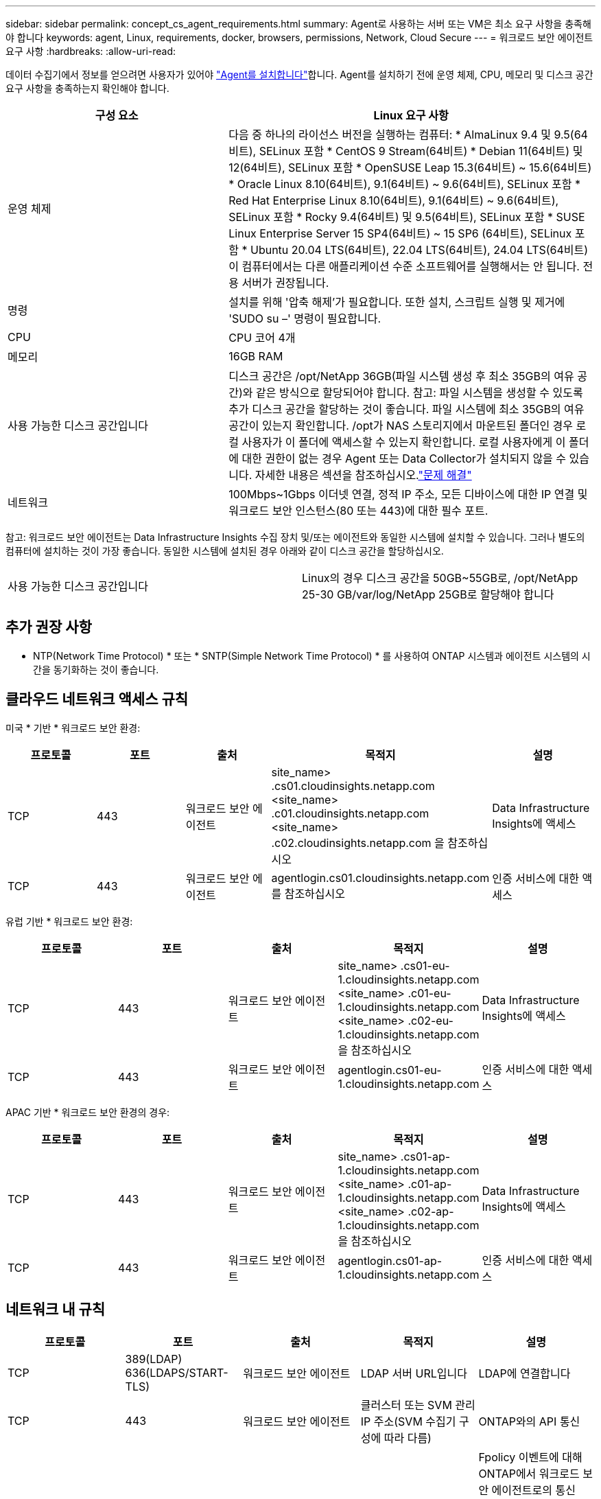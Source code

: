 ---
sidebar: sidebar 
permalink: concept_cs_agent_requirements.html 
summary: Agent로 사용하는 서버 또는 VM은 최소 요구 사항을 충족해야 합니다 
keywords: agent, Linux, requirements, docker, browsers, permissions, Network, Cloud Secure 
---
= 워크로드 보안 에이전트 요구 사항
:hardbreaks:
:allow-uri-read: 


[role="lead"]
데이터 수집기에서 정보를 얻으려면 사용자가 있어야 link:task_cs_add_agent.html["Agent를 설치합니다"]합니다. Agent를 설치하기 전에 운영 체제, CPU, 메모리 및 디스크 공간 요구 사항을 충족하는지 확인해야 합니다.

[cols="36,60"]
|===
| 구성 요소 | Linux 요구 사항 


| 운영 체제 | 다음 중 하나의 라이선스 버전을 실행하는 컴퓨터: * AlmaLinux 9.4 및 9.5(64비트), SELinux 포함 * CentOS 9 Stream(64비트) * Debian 11(64비트) 및 12(64비트), SELinux 포함 * OpenSUSE Leap 15.3(64비트) ~ 15.6(64비트) * Oracle Linux 8.10(64비트), 9.1(64비트) ~ 9.6(64비트), SELinux 포함 * Red Hat Enterprise Linux 8.10(64비트), 9.1(64비트) ~ 9.6(64비트), SELinux 포함 * Rocky 9.4(64비트) 및 9.5(64비트), SELinux 포함 * SUSE Linux Enterprise Server 15 SP4(64비트) ~ 15 SP6 (64비트), SELinux 포함 * Ubuntu 20.04 LTS(64비트), 22.04 LTS(64비트), 24.04 LTS(64비트) 이 컴퓨터에서는 다른 애플리케이션 수준 소프트웨어를 실행해서는 안 됩니다. 전용 서버가 권장됩니다. 


| 명령 | 설치를 위해 '압축 해제'가 필요합니다. 또한 설치, 스크립트 실행 및 제거에 'SUDO su –' 명령이 필요합니다. 


| CPU | CPU 코어 4개 


| 메모리 | 16GB RAM 


| 사용 가능한 디스크 공간입니다 | 디스크 공간은 /opt/NetApp 36GB(파일 시스템 생성 후 최소 35GB의 여유 공간)와 같은 방식으로 할당되어야 합니다. 참고: 파일 시스템을 생성할 수 있도록 추가 디스크 공간을 할당하는 것이 좋습니다. 파일 시스템에 최소 35GB의 여유 공간이 있는지 확인합니다. /opt가 NAS 스토리지에서 마운트된 폴더인 경우 로컬 사용자가 이 폴더에 액세스할 수 있는지 확인합니다. 로컬 사용자에게 이 폴더에 대한 권한이 없는 경우 Agent 또는 Data Collector가 설치되지 않을 수 있습니다. 자세한 내용은 섹션을 참조하십시오.link:task_cs_add_agent.html#troubleshooting-agent-errors["문제 해결"] 


| 네트워크 | 100Mbps~1Gbps 이더넷 연결, 정적 IP 주소, 모든 디바이스에 대한 IP 연결 및 워크로드 보안 인스턴스(80 또는 443)에 대한 필수 포트. 
|===
참고: 워크로드 보안 에이전트는 Data Infrastructure Insights 수집 장치 및/또는 에이전트와 동일한 시스템에 설치할 수 있습니다. 그러나 별도의 컴퓨터에 설치하는 것이 가장 좋습니다. 동일한 시스템에 설치된 경우 아래와 같이 디스크 공간을 할당하십시오.

|===


| 사용 가능한 디스크 공간입니다 | Linux의 경우 디스크 공간을 50GB~55GB로, /opt/NetApp 25-30 GB/var/log/NetApp 25GB로 할당해야 합니다 
|===


== 추가 권장 사항

* NTP(Network Time Protocol) * 또는 * SNTP(Simple Network Time Protocol) * 를 사용하여 ONTAP 시스템과 에이전트 시스템의 시간을 동기화하는 것이 좋습니다.




== 클라우드 네트워크 액세스 규칙

미국 * 기반 * 워크로드 보안 환경:

[cols="5*"]
|===
| 프로토콜 | 포트 | 출처 | 목적지 | 설명 


| TCP | 443 | 워크로드 보안 에이전트 | site_name> .cs01.cloudinsights.netapp.com <site_name> .c01.cloudinsights.netapp.com <site_name> .c02.cloudinsights.netapp.com 을 참조하십시오 | Data Infrastructure Insights에 액세스 


| TCP | 443 | 워크로드 보안 에이전트 | agentlogin.cs01.cloudinsights.netapp.com를 참조하십시오 | 인증 서비스에 대한 액세스 
|===
유럽 기반 * 워크로드 보안 환경:

[cols="5*"]
|===
| 프로토콜 | 포트 | 출처 | 목적지 | 설명 


| TCP | 443 | 워크로드 보안 에이전트 | site_name> .cs01-eu-1.cloudinsights.netapp.com <site_name> .c01-eu-1.cloudinsights.netapp.com <site_name> .c02-eu-1.cloudinsights.netapp.com 을 참조하십시오 | Data Infrastructure Insights에 액세스 


| TCP | 443 | 워크로드 보안 에이전트 | agentlogin.cs01-eu-1.cloudinsights.netapp.com | 인증 서비스에 대한 액세스 
|===
APAC 기반 * 워크로드 보안 환경의 경우:

[cols="5*"]
|===
| 프로토콜 | 포트 | 출처 | 목적지 | 설명 


| TCP | 443 | 워크로드 보안 에이전트 | site_name> .cs01-ap-1.cloudinsights.netapp.com <site_name> .c01-ap-1.cloudinsights.netapp.com <site_name> .c02-ap-1.cloudinsights.netapp.com 을 참조하십시오 | Data Infrastructure Insights에 액세스 


| TCP | 443 | 워크로드 보안 에이전트 | agentlogin.cs01-ap-1.cloudinsights.netapp.com | 인증 서비스에 대한 액세스 
|===


== 네트워크 내 규칙

[cols="5*"]
|===
| 프로토콜 | 포트 | 출처 | 목적지 | 설명 


| TCP | 389(LDAP) 636(LDAPS/START-TLS) | 워크로드 보안 에이전트 | LDAP 서버 URL입니다 | LDAP에 연결합니다 


| TCP | 443 | 워크로드 보안 에이전트 | 클러스터 또는 SVM 관리 IP 주소(SVM 수집기 구성에 따라 다름) | ONTAP와의 API 통신 


| TCP | 35000-55000 | SVM 데이터 LIF IP 주소 | 워크로드 보안 에이전트 | Fpolicy 이벤트에 대해 ONTAP에서 워크로드 보안 에이전트로의 통신 ONTAP가 워크로드 보안 에이전트(있는 경우)에 방화벽을 포함하여 이벤트를 보내려면 이러한 포트를 워크로드 보안 에이전트에 개방해야 합니다. 이러한 포트를 * 모두 * 예약할 필요는 없지만 이 범위 내에 예약하는 포트가 있어야 합니다. 우선 100개 이하의 포트를 예약하여 필요한 경우 늘리는 것이 좋습니다. 


| TCP | 35000-55000 을 참조하십시오 | 클러스터 관리 IP입니다 | 워크로드 보안 에이전트 | ONTAP 클러스터 관리 IP에서 Workload Security Agent로의 *EMS 이벤트* 통신. ONTAP이 Workload Security Agent로 *EMS 이벤트*를 전송하려면 Workload Security Agent를 향하는 포트가 열려 있어야 하며, Workload Security Agent 자체의 방화벽(있는 경우)도 포함되어야 합니다. 이러한 포트를 * 모두 * 예약할 필요는 없지만 이 범위 내에 예약하는 포트가 있어야 합니다. 우선 100개 이하의 포트를 예약하여 필요한 경우 늘리는 것이 좋습니다. 


| SSH를 클릭합니다 | 22 | 워크로드 보안 에이전트 | 클러스터 관리 | CIFS/SMB 사용자 차단에 필요합니다. 
|===


== 시스템 사이징

link:concept_cs_event_rate_checker.html["이벤트 속도 검사기"]크기 조정에 대한 자세한 내용은 설명서를 참조하십시오.
